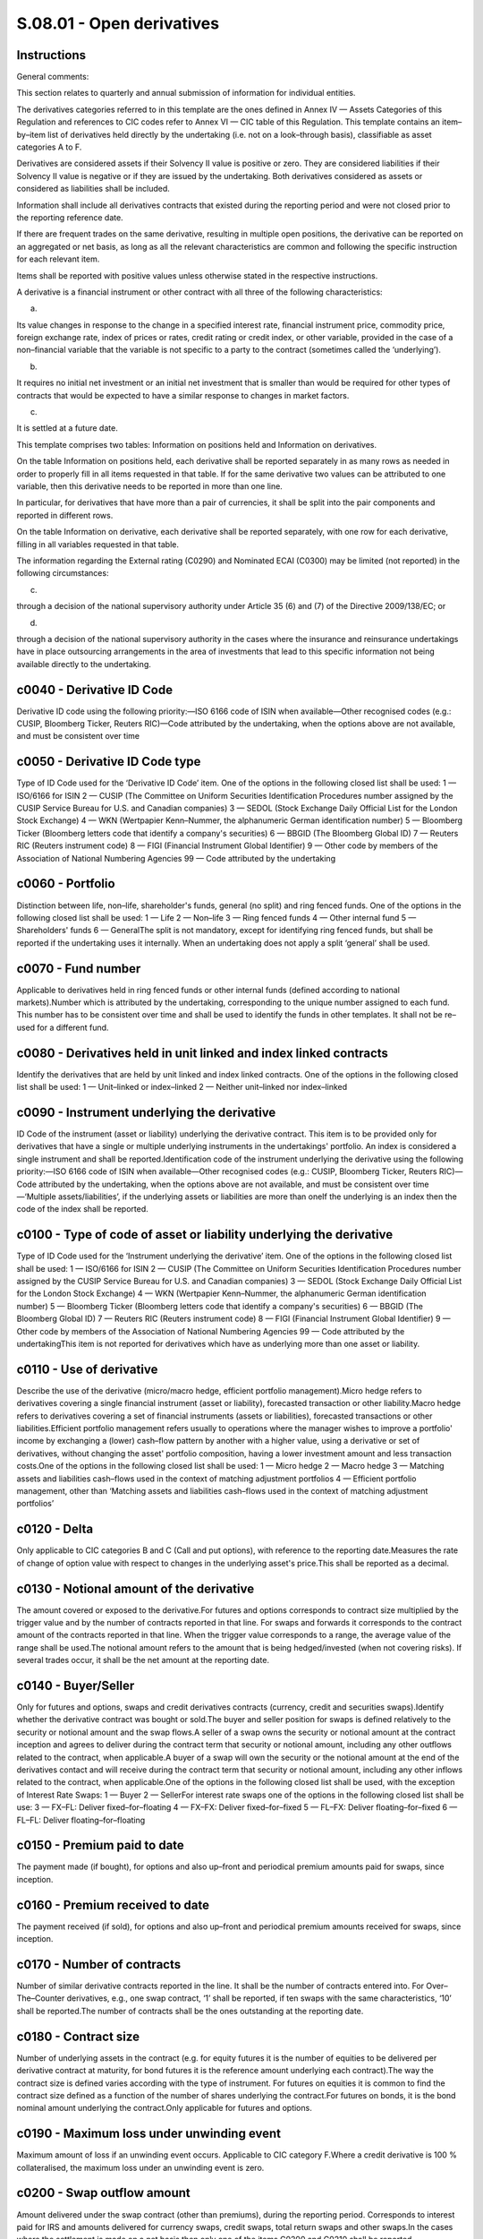 ==========================
S.08.01 - Open derivatives
==========================

Instructions
------------


General comments:

This section relates to quarterly and annual submission of information for individual entities.

The derivatives categories referred to in this template are the ones defined in Annex IV — Assets Categories of this Regulation and references to CIC codes refer to Annex VI — CIC table of this Regulation. This template contains an item–by–item list of derivatives held directly by the undertaking (i.e. not on a look–through basis), classifiable as asset categories A to F.

Derivatives are considered assets if their Solvency II value is positive or zero. They are considered liabilities if their Solvency II value is negative or if they are issued by the undertaking. Both derivatives considered as assets or considered as liabilities shall be included.

Information shall include all derivatives contracts that existed during the reporting period and were not closed prior to the reporting reference date.

If there are frequent trades on the same derivative, resulting in multiple open positions, the derivative can be reported on an aggregated or net basis, as long as all the relevant characteristics are common and following the specific instruction for each relevant item.

Items shall be reported with positive values unless otherwise stated in the respective instructions.

A derivative is a financial instrument or other contract with all three of the following characteristics:

a)

Its value changes in response to the change in a specified interest rate, financial instrument price, commodity price, foreign exchange rate, index of prices or rates, credit rating or credit index, or other variable, provided in the case of a non–financial variable that the variable is not specific to a party to the contract (sometimes called the ‘underlying’).

b)

It requires no initial net investment or an initial net investment that is smaller than would be required for other types of contracts that would be expected to have a similar response to changes in market factors.

c)

It is settled at a future date.

This template comprises two tables: Information on positions held and Information on derivatives.

On the table Information on positions held, each derivative shall be reported separately in as many rows as needed in order to properly fill in all items requested in that table. If for the same derivative two values can be attributed to one variable, then this derivative needs to be reported in more than one line.

In particular, for derivatives that have more than a pair of currencies, it shall be split into the pair components and reported in different rows.

On the table Information on derivative, each derivative shall be reported separately, with one row for each derivative, filling in all variables requested in that table.

The information regarding the External rating (C0290) and Nominated ECAI (C0300) may be limited (not reported) in the following circumstances:

c)

through a decision of the national supervisory authority under Article 35 (6) and (7) of the Directive 2009/138/EC; or

d)

through a decision of the national supervisory authority in the cases where the insurance and reinsurance undertakings have in place outsourcing arrangements in the area of investments that lead to this specific information not being available directly to the undertaking.


c0040 - Derivative ID Code
--------------------------


Derivative ID code using the following priority:—ISO 6166 code of ISIN when available—Other recognised codes (e.g.: CUSIP, Bloomberg Ticker, Reuters RIC)—Code attributed by the undertaking, when the options above are not available, and must be consistent over time


c0050 - Derivative ID Code type
-------------------------------


Type of ID Code used for the ‘Derivative ID Code’ item. One of the options in the following closed list shall be used: 1 — ISO/6166 for ISIN 2 — CUSIP (The Committee on Uniform Securities Identification Procedures number assigned by the CUSIP Service Bureau for U.S. and Canadian companies) 3 — SEDOL (Stock Exchange Daily Official List for the London Stock Exchange) 4 — WKN (Wertpapier Kenn–Nummer, the alphanumeric German identification number) 5 — Bloomberg Ticker (Bloomberg letters code that identify a company's securities) 6 — BBGID (The Bloomberg Global ID) 7 — Reuters RIC (Reuters instrument code) 8 — FIGI (Financial Instrument Global Identifier) 9 — Other code by members of the Association of National Numbering Agencies 99 — Code attributed by the undertaking


c0060 - Portfolio
-----------------


Distinction between life, non–life, shareholder's funds, general (no split) and ring fenced funds. One of the options in the following closed list shall be used: 1 — Life 2 — Non–life 3 — Ring fenced funds 4 — Other internal fund 5 — Shareholders' funds 6 — GeneralThe split is not mandatory, except for identifying ring fenced funds, but shall be reported if the undertaking uses it internally. When an undertaking does not apply a split ‘general’ shall be used.


c0070 - Fund number
-------------------


Applicable to derivatives held in ring fenced funds or other internal funds (defined according to national markets).Number which is attributed by the undertaking, corresponding to the unique number assigned to each fund. This number has to be consistent over time and shall be used to identify the funds in other templates. It shall not be re–used for a different fund.


c0080 - Derivatives held in unit linked and index linked contracts
------------------------------------------------------------------


Identify the derivatives that are held by unit linked and index linked contracts. One of the options in the following closed list shall be used: 1 — Unit–linked or index–linked 2 — Neither unit–linked nor index–linked


c0090 - Instrument underlying the derivative
--------------------------------------------


ID Code of the instrument (asset or liability) underlying the derivative contract. This item is to be provided only for derivatives that have a single or multiple underlying instruments in the undertakings' portfolio. An index is considered a single instrument and shall be reported.Identification code of the instrument underlying the derivative using the following priority:—ISO 6166 code of ISIN when available—Other recognised codes (e.g.: CUSIP, Bloomberg Ticker, Reuters RIC)—Code attributed by the undertaking, when the options above are not available, and must be consistent over time—‘Multiple assets/liabilities’, if the underlying assets or liabilities are more than oneIf the underlying is an index then the code of the index shall be reported.


c0100 - Type of code of asset or liability underlying the derivative
--------------------------------------------------------------------


Type of ID Code used for the ‘Instrument underlying the derivative’ item. One of the options in the following closed list shall be used: 1 — ISO/6166 for ISIN 2 — CUSIP (The Committee on Uniform Securities Identification Procedures number assigned by the CUSIP Service Bureau for U.S. and Canadian companies) 3 — SEDOL (Stock Exchange Daily Official List for the London Stock Exchange) 4 — WKN (Wertpapier Kenn–Nummer, the alphanumeric German identification number) 5 — Bloomberg Ticker (Bloomberg letters code that identify a company's securities) 6 — BBGID (The Bloomberg Global ID) 7 — Reuters RIC (Reuters instrument code) 8 — FIGI (Financial Instrument Global Identifier) 9 — Other code by members of the Association of National Numbering Agencies 99 — Code attributed by the undertakingThis item is not reported for derivatives which have as underlying more than one asset or liability.


c0110 - Use of derivative
-------------------------


Describe the use of the derivative (micro/macro hedge, efficient portfolio management).Micro hedge refers to derivatives covering a single financial instrument (asset or liability), forecasted transaction or other liability.Macro hedge refers to derivatives covering a set of financial instruments (assets or liabilities), forecasted transactions or other liabilities.Efficient portfolio management refers usually to operations where the manager wishes to improve a portfolio' income by exchanging a (lower) cash–flow pattern by another with a higher value, using a derivative or set of derivatives, without changing the asset' portfolio composition, having a lower investment amount and less transaction costs.One of the options in the following closed list shall be used: 1 — Micro hedge 2 — Macro hedge 3 — Matching assets and liabilities cash–flows used in the context of matching adjustment portfolios 4 — Efficient portfolio management, other than ‘Matching assets and liabilities cash–flows used in the context of matching adjustment portfolios’


c0120 - Delta
-------------


Only applicable to CIC categories B and C (Call and put options), with reference to the reporting date.Measures the rate of change of option value with respect to changes in the underlying asset's price.This shall be reported as a decimal.


c0130 - Notional amount of the derivative
-----------------------------------------


The amount covered or exposed to the derivative.For futures and options corresponds to contract size multiplied by the trigger value and by the number of contracts reported in that line. For swaps and forwards it corresponds to the contract amount of the contracts reported in that line. When the trigger value corresponds to a range, the average value of the range shall be used.The notional amount refers to the amount that is being hedged/invested (when not covering risks). If several trades occur, it shall be the net amount at the reporting date.


c0140 - Buyer/Seller
--------------------


Only for futures and options, swaps and credit derivatives contracts (currency, credit and securities swaps).Identify whether the derivative contract was bought or sold.The buyer and seller position for swaps is defined relatively to the security or notional amount and the swap flows.A seller of a swap owns the security or notional amount at the contract inception and agrees to deliver during the contract term that security or notional amount, including any other outflows related to the contract, when applicable.A buyer of a swap will own the security or the notional amount at the end of the derivatives contact and will receive during the contract term that security or notional amount, including any other inflows related to the contract, when applicable.One of the options in the following closed list shall be used, with the exception of Interest Rate Swaps: 1 — Buyer 2 — SellerFor interest rate swaps one of the options in the following closed list shall be use: 3 — FX–FL: Deliver fixed–for–floating 4 — FX–FX: Deliver fixed–for–fixed 5 — FL–FX: Deliver floating–for–fixed 6 — FL–FL: Deliver floating–for–floating


c0150 - Premium paid to date
----------------------------


The payment made (if bought), for options and also up–front and periodical premium amounts paid for swaps, since inception.


c0160 - Premium received to date
--------------------------------


The payment received (if sold), for options and also up–front and periodical premium amounts received for swaps, since inception.


c0170 - Number of contracts
---------------------------


Number of similar derivative contracts reported in the line. It shall be the number of contracts entered into. For Over–The–Counter derivatives, e.g., one swap contract, ‘1’ shall be reported, if ten swaps with the same characteristics, ‘10’ shall be reported.The number of contracts shall be the ones outstanding at the reporting date.


c0180 - Contract size
---------------------


Number of underlying assets in the contract (e.g. for equity futures it is the number of equities to be delivered per derivative contract at maturity, for bond futures it is the reference amount underlying each contract).The way the contract size is defined varies according with the type of instrument. For futures on equities it is common to find the contract size defined as a function of the number of shares underlying the contract.For futures on bonds, it is the bond nominal amount underlying the contract.Only applicable for futures and options.


c0190 - Maximum loss under unwinding event
------------------------------------------


Maximum amount of loss if an unwinding event occurs. Applicable to CIC category F.Where a credit derivative is 100 % collateralised, the maximum loss under an unwinding event is zero.


c0200 - Swap outflow amount
---------------------------


Amount delivered under the swap contract (other than premiums), during the reporting period. Corresponds to interest paid for IRS and amounts delivered for currency swaps, credit swaps, total return swaps and other swaps.In the cases where the settlement is made on a net basis then only one of the items C0200 and C0210 shall be reported.


c0210 - Swap inflow amount
--------------------------


Amount received under the swap contract (other than premiums), during the reporting period. Corresponds to interest received for IRS and amounts received for currency swaps, credit swaps, total return swaps and other swaps.In the cases where the settlement is made on a net basis then only one of the items C0200 and C0210 shall be reported.


c0220 - Initial date
--------------------


Identify the ISO 8601 (yyyy–mm–dd) code of the date when obligations under the contract come into effect.When various dates occur for the same derivative, report only the one regarding the first trade date of the derivative and only one row for each derivative (no different rows for each trade) reflecting the total amount invested in that derivative considering the different dates of trade.In case of novation, the novation date becomes the trade date for that derivative.


c0230 - Duration
----------------


Derivative duration, defined as the residual modified duration, for derivatives for which a duration measure is applicable.Calculated as the net duration between in and out flows from the derivative, when applicable.


c0240 - Solvency II value
-------------------------


Value of the derivative as of the reporting date calculated as defined by Article 75 of the Directive 2009/138/EC. It can be positive, negative or zero.


c0250 - Valuation method
------------------------


Identify the valuation method used when valuing derivatives. One of the options in the following closed list shall be used: 1 — quoted market price in active markets for the same assets or liabilities 2 — quoted market price in active markets for similar assets or liabilities 3 — alternative valuation methods 6 — Market valuation according to Article 9(4) of Delegated Regulation (EU) 2015/35


c0040 - Derivative ID Code
--------------------------


Derivative ID code using the following priority:—ISO 6166 code of ISIN when available—Other recognised codes (e.g.: CUSIP, Bloomberg Ticker, Reuters RIC)—Code attributed by the undertaking, when the options above are not available, and must be consistent over time


c0050 - Derivative ID Code type
-------------------------------


Type of ID Code used for the ‘Derivative ID Code’ item. One of the options in the following closed list shall be used: 1 — ISO/6166 for ISIN 2 — CUSIP (The Committee on Uniform Securities Identification Procedures number assigned by the CUSIP Service Bureau for U.S. and Canadian companies) 3 — SEDOL (Stock Exchange Daily Official List for the London Stock Exchange) 4 — WKN (Wertpapier Kenn–Nummer, the alphanumeric German identification number) 5 — Bloomberg Ticker (Bloomberg letters code that identify a company's securities) 6 — BBGID (The Bloomberg Global ID) 7 — Reuters RIC (Reuters instrument code) 8 — FIGI (Financial Instrument Global Identifier) 9 — Other code by members of the Association of National Numbering Agencies 99 — Code attributed by the undertaking


c0260 - Counterparty Name
-------------------------


Name of the counterparty of the derivative. When available, this item corresponds to the entity name in the LEI database. When not available, corresponds to the legal name.The following shall be considered:—Name of the exchange market for exchanged traded derivatives; or—Name of Central Counterparty (‘CCP’) for Over–The–Counter derivatives where they are cleared through a CCP; or—Name of the contractual counterparty for the other Over–The–Counter derivatives.


c0270 - Counterparty Code
-------------------------


Only applicable to Over–The–Counter derivatives, regarding contractual counterparties other than an exchange market and Central Counterparty (CCP).Identification code of the counterparty using the Legal Entity Identifier (LEI) if available.If none is available this item shall not be reported


c0280 - Type of counterparty code
---------------------------------


Only applicable to Over–The–Counter derivatives.Identification of the code used for the ‘Counterparty Code’ item. One of the options in the following closed list shall be used: 1 — LEI 9 — None


c0290 - External rating
-----------------------


Only applicable to Over–The–Counter derivatives.The rating of the counterparty of the derivative at the reporting reference date issued by the nominated credit assessment institution (ECAI).This item is not applicable to derivatives for which undertakings using internal model use internal ratings. If undertakings using internal model do not use internal rating, this item shall be reported.


c0300 - Nominated ECAI
----------------------


Identify the credit assessment institution (ECAI) giving the external rating, by using the name of the ECAI as published at ESMA website.This item shall be reported when External rating (C0290) is reported.


c0310 - Credit quality step
---------------------------


Identify the credit quality step attributed to the counterparty of the derivative, as defined by Article 109a(1) of Directive 2009/138/EC. The credit quality step shall reflect any readjustments to the credit quality made internally by the undertakings that use the standard formula.This item is not applicable to derivatives for which undertakings using internal model use internal ratings. If undertakings using internal model do not use internal rating, this item shall be reported.One of the options in the following closed list shall be used: 0 — Credit quality step 0 1 — Credit quality step 1 2 — Credit quality step 2 3 — Credit quality step 3 4 — Credit quality step 4 5 — Credit quality step 5 6 — Credit quality step 6 9 — No rating available


c0320 - Internal rating
-----------------------


Internal rating of assets for undertakings using internal model to the extent that the internal ratings are used in their internal modelling. If an internal model undertaking is using solely external ratings this item shall not be reported.


c0330 - Counterparty group
--------------------------


Only applicable to Over–The–Counter derivatives, regarding contractual counterparties other than an exchange market and Central Counterparty (CCP).Name of the ultimate parent entity of counterparty. When available, this item corresponds to the entity name in the LEI database. When not available, corresponds to the legal name.


c0340 - Counterparty group code
-------------------------------


Only applicable to Over–The–Counter derivatives, regarding contractual counterparties other than an exchange market and Central Counterparty (CCP).Identification code using the Legal Entity Identifier (LEI) if available.If none is available this item shall not be reported.


c0350 - Type of counterparty group code
---------------------------------------


Identification of the code used for the ‘Counterparty group Code’ item. One of the options in the following closed list shall be used: 1 — LEI 9 — None


c0360 - Contract name
---------------------


Name of the derivative contract.


c0370 - Currency
----------------


Identify the ISO 4217 alphabetic code of the currency of the derivative, i.e., currency of the notional amount of the derivative (e.g.: option having as underlying an amount in USD, currency for which the notional amount is expressed contractually for FX swap, etc.).


c0380 - CIC
-----------


Complementary Identification Code used to classify assets, as set out in Annex — VI CIC Table of this Regulation. When classifying derivatives using the CIC table, undertakings shall take into consideration the most representative risk to which the derivative is exposed to.


c0390 - Trigger value
---------------------


Reference price for futures, strike price for options (for bonds, price shall be a percentage of the par amount), currency exchange rate or interest rate for forwards, etc.Not applicable to CIC D3 — Interest rate and currency swaps. For CIC F1 — Credit default swaps it shall not be completed if not possible.In the case of more than one trigger over time, report the next trigger occurring.When the derivative has a range of trigger values, report the set separated by comma ‘,’ if the range is not continuous and report the range separated by ‘–’ if it is continuous.


c0400 - Unwind trigger of contract
----------------------------------


Identify the event that causes the unwinding of the contract, out of the regular expiration or term conditions. One of the options in the following closed list shall be used: 1 — Bankruptcy of the underlying or reference entity 2 — Adverse fall in value of the underlying reference asset 3 — Adverse change in credit rating of the underlying assets or entity 4 — Novation, i.e. the act of replacing an obligation under the derivative with a new obligation, or replacing a party of the derivative with a new party 5 — Multiple events or a combination of events 6 — Other events not covered by the previous options 9 — No unwind trigger


c0410 - Swap delivered currency
-------------------------------


Identify the ISO 4217 alphabetic code of the currency of the swap price (only for currency swaps and currency and interest rate swaps).


c0420 - Swap received currency
------------------------------


Identify the ISO 4217 alphabetic code of the currency of the swap notional amount (only for currency swaps and currency and interest rate swaps).


c0430 - Maturity date
---------------------


Identify the contractually defined ISO 8601 (yyyy–mm–dd) code of the date of close of the derivative contract, whether at maturity date, expiring date for options (European or American), etc.


c0010 - Legal name of the undertaking
-------------------------------------


Identify the legal name of the undertaking within the scope of group supervision that holds the derivative.This item shall be filled in only when it relates to derivatives held by participating undertakings, insurance holding companies, mixed–financial holding companies and subsidiaries under deduction and aggregation method.


c0020 - Identification code of the undertaking
----------------------------------------------


Identification code by this order of priority if existent:—Legal Entity Identifier (LEI);—Specific codeSpecific code:—For EEA insurance and reinsurance undertakings and other EEA regulated undertakings within the scope of group supervision: identification code used in the local market, attributed by the undertaking's competent supervisory authority;—For non–EEA undertakings and non–regulated undertakings within the scope of group supervision, identification code will be provided by the group. When allocating an identification code to each non–EEA or non–regulated undertaking, the group should comply with the following format in a consistent manner:identification code of the parent undertaking + ISO 3166–1 alpha–2 code of the country of the undertaking + 5 digits


c0030 - Type of code of the ID of the undertaking
-------------------------------------------------


Type of ID Code used for the ‘Identification code of the undertaking’ item. One of the options in the following closed list shall be used: 1 — LEI 2 — Specific code


c0040 - Derivative ID Code
--------------------------


Derivative ID code using the following priority:—ISO 6166 code of ISIN when available—Other recognised codes (e.g.: CUSIP, Bloomberg Ticker, Reuters RIC)—Code attributed by the undertaking, when the options above are not available, and must be consistent over time


c0050 - Derivative ID Code type
-------------------------------


Type of ID Code used for the ‘Derivative ID Code’ item. One of the options in the following closed list shall be used: 1 — ISO/6166 for ISIN 2 — CUSIP (The Committee on Uniform Securities Identification Procedures number assigned by the CUSIP Service Bureau for U.S. and Canadian companies) 3 — SEDOL (Stock Exchange Daily Official List for the London Stock Exchange) 4 — WKN (Wertpapier Kenn–Nummer, the alphanumeric German identification number) 5 — Bloomberg Ticker (Bloomberg letters code that identify a company's securities) 6 — BBGID (The Bloomberg Global ID) 7 — Reuters RIC (Reuters instrument code) 8 — FIGI (Financial Instrument Global Identifier) 9 — Other code by members of the Association of National Numbering Agencies 99 — Code attributed by the undertaking


c0060 - Portfolio
-----------------


Distinction between life, non–life, shareholder's funds, general (no split) and ring fenced funds. One of the options in the following closed list shall be used: 1 — Life 2 — Non–life 3 — Ring fenced funds 4 — Other internal fund 5 — Shareholders' funds 6 — GeneralThe split is not mandatory, except for identifying ring fenced funds, but shall be reported if the undertaking uses it internally. When an undertaking does not apply a split ‘general’ shall be used.


c0070 - Fund number
-------------------


Applicable to derivatives held in ring fenced funds or other internal funds (defined according to national markets).Number which is attributed by the undertaking, corresponding to the unique number assigned to each fund. This number has to be consistent over time and shall be used to identify the funds in other templates. It shall not be re–used for a different fund.


c0080 - Derivatives held in unit linked and index linked contracts
------------------------------------------------------------------


Identify the derivatives that are held by unit linked and index linked contracts. One of the options in the following closed list shall be used: 1 — Unit–linked or index–linked 2 — Neither unit–linked nor index–linked


c0090 - Instrument underlying the derivative
--------------------------------------------


ID Code of the instrument (asset or liability) underlying the derivative contract. This item is to be provided only for derivatives that have a single or multiple underlying instruments in the undertakings' portfolio. An index is considered a single instrument and shall be reported.Identification code of the instrument underlying the derivative using the following priority:—ISO 6166 code of ISIN when available—Other recognised codes (e.g.: CUSIP, Bloomberg Ticker, Reuters RIC)—Code attributed by the undertaking, when the options above are not available, and must be consistent over time—‘Multiple assets/liabilities’, if the underlying assets or liabilities are more than oneIf the underlying is an index then the code of the index shall be reported.


c0100 - Type of code of asset or liability underlying the derivative
--------------------------------------------------------------------


Type of ID Code used for the ‘Instrument underlying the derivative’ item. One of the options in the following closed list shall be used: 1 — ISO/6166 for ISIN 2 — CUSIP (The Committee on Uniform Securities Identification Procedures number assigned by the CUSIP Service Bureau for U.S. and Canadian companies) 3 — SEDOL (Stock Exchange Daily Official List for the London Stock Exchange) 4 — WKN (Wertpapier Kenn–Nummer, the alphanumeric German identification number) 5 — Bloomberg Ticker (Bloomberg letters code that identify a company's securities) 6 — BBGID (The Bloomberg Global ID) 7 — Reuters RIC (Reuters instrument code) 8 — FIGI (Financial Instrument Global Identifier) 9 — Other code by members of the Association of National Numbering Agencies 99 — Code attributed by the undertakingThis item is not reported for derivatives which have as underlying more than one asset or liability.


c0110 - Use of derivative
-------------------------


Describe the use of the derivative (micro / macro hedge, efficient portfolio management).Micro hedge refers to derivatives covering a single financial instrument (asset or liability), forecasted transaction or other liability.Macro hedge refers to derivatives covering a set of financial instruments (assets or liabilities), forecasted transactions or other liabilities.Efficient portfolio management refers usually to operations where the manager wishes to improve a portfolio' income by exchanging a (lower) cash–flow pattern by another with a higher value, using a derivative or set of derivatives, without changing the asset' portfolio composition, having a lower investment amount and less transaction costs.One of the options in the following closed list shall be used: 1 — Micro hedge 2 — Macro hedge 3 — Matching assets and liabilities cash–flows used in the context of matching adjustment portfolios 4 — Efficient portfolio management, other than ‘Matching assets and liabilities cash–flows’ used in the context of matching adjustment portfolios


c0120 - Delta
-------------


Only applicable to CIC categories B and C (Call and put options), with reference to the reporting date.Measures the rate of change of option value with respect to changes in the underlying asset's price.This shall be reported as a decimal.


c0130 - Notional amount of the derivative
-----------------------------------------


The amount covered or exposed to the derivative.For futures and options corresponds to contract size multiplied by the trigger value and by the number of contracts reported in that line. For swaps and forwards it corresponds to the contract amount of the contracts reported in that line. When the trigger value corresponds to a range, the average value of the range shall be used.The notional amount refers to the amount that is being hedged / invested (when not covering risks). If several trades occur, it shall be the net amount at the reporting date.


c0140 - Buyer/Seller
--------------------


Only for futures and options, swaps and credit derivatives contracts (currency, credit and securities swaps).Identify whether the derivative contract was bought or sold.The buyer and seller position for swaps is defined relatively to the security or notional amount and the swap flows.A seller of a swap owns the security or notional amount at the contract inception and agrees to deliver during the contract term that security or notional amount, including any other outflows related to the contract, when applicable.A buyer of a swap will own the security or the notional amount at the end of the derivatives contact and will receive during the contract term that security or notional amount, including any other inflows related to the contract, when applicable.One of the options in the following closed list shall be used, with the exception of Interest Rate Swaps: 1 — Buyer 2 — SellerFor interest rate swaps one of the options in the following closed list shall be use: 3 — FX–FL: Deliver fixed–for–floating 4 — FX–FX: Deliver fixed–for–fixed 5 — FL–FX: Deliver floating–for–fixed 6 — FL–FL: Deliver floating–for–floating


c0150 - Premium paid to date
----------------------------


The payment made (if bought), for options and also up–front and periodical premium amounts paid for swaps, since inception.


c0160 - Premium received to date
--------------------------------


The payment received (if sold), for options and also up–front and periodical premium amounts received for swaps, since inception.


c0170 - Number of contracts
---------------------------


Number of similar derivative contracts reported in the line. It shall be the number of contracts entered into. For Over–The–Counter derivatives, e.g., one swap contract, ‘1’ shall be reported, if ten swaps with the same characteristics, ‘10’ shall be reported.The number of contracts shall be the ones outstanding at the reporting date.


c0180 - Contract size
---------------------


Number of underlying assets in the contract (e.g. for equity futures it is the number of equities to be delivered per derivative contract at maturity, for bond futures it is the reference amount underlying each contract).The way the contract size is defined varies according with the type of instrument. For futures on equities it is common to find the contract size defined as a function of the number of shares underlying the contract.For futures on bonds, it is the bond nominal amount underlying the contract.Only applicable for futures and options.


c0190 - Maximum loss under unwinding event
------------------------------------------


Maximum amount of loss if an unwinding event occurs. Applicable to CIC category F.Where a credit derivative is 100 % collateralised, the maximum loss under an unwinding event is zero.


c0200 - Swap outflow amount
---------------------------


Amount delivered under the swap contract (other than premiums), during the reporting period. Corresponds to interest paid for IRS and amounts delivered for currency swaps, credit swaps, total return swaps and other swaps.In the cases where the settlement is made on a net basis then only one of the items C0200 and C0210 shall be reported.


c0210 - Swap inflow amount
--------------------------


Amount received under the swap contract (other than premiums), during the reporting period. Corresponds to interest received for IRS and amounts received for currency swaps, credit swaps, total return swaps and other swaps.In the cases where the settlement is made on a net basis then only one of the items C0200 and C0210 shall be reported.


c0220 - Initial date
--------------------


Identify the ISO 8601 (yyyy–mm–dd) code of the date when obligations under the contract come into effect.When various dates occur for the same derivative, report only the one regarding the first trade date of the derivative and only one row for each derivative (no different rows for each trade) reflecting the total amount invested in that derivative considering the different dates of trade.In case of novation, the novation date becomes the trade date for that derivative.


c0230 - Duration
----------------


Derivative duration, defined as the residual modified duration, for derivatives for which a duration measure is applicable.Calculated as the net duration between in and out flows from the derivative, when applicable.


c0240 - Solvency II value
-------------------------


Value of the derivative as of the reporting date calculated as defined by Article 75 of the Directive 2009/138/EC. It can be positive, negative or zero.


c0250 - Valuation method
------------------------


Identify the valuation method used when valuing derivatives. One of the options in the following closed list shall be used: 1 — quoted market price in active markets for the same assets or liabilities 2 — quoted market price in active markets for similar assets or liabilities 3 — alternative valuation methods 6 — Market valuation according to Article 9(4) of Delegated Regulation 2015/35


